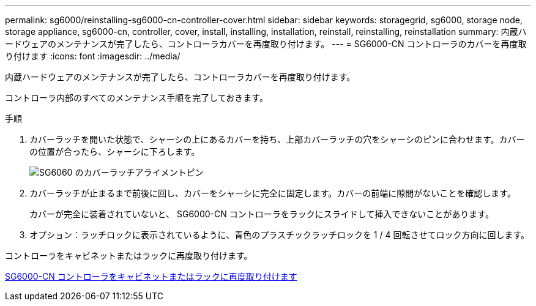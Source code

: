---
permalink: sg6000/reinstalling-sg6000-cn-controller-cover.html 
sidebar: sidebar 
keywords: storagegrid, sg6000, storage node, storage appliance, sg6000-cn, controller, cover, install, installing, installation, reinstall, reinstalling, reinstallation 
summary: 内蔵ハードウェアのメンテナンスが完了したら、コントローラカバーを再度取り付けます。 
---
= SG6000-CN コントローラのカバーを再度取り付けます
:icons: font
:imagesdir: ../media/


[role="lead"]
内蔵ハードウェアのメンテナンスが完了したら、コントローラカバーを再度取り付けます。

コントローラ内部のすべてのメンテナンス手順を完了しておきます。

.手順
. カバーラッチを開いた状態で、シャーシの上にあるカバーを持ち、上部カバーラッチの穴をシャーシのピンに合わせます。カバーの位置が合ったら、シャーシに下ろします。
+
image::../media/sg6060_cover_latch_alignment_pin.jpg[SG6060 のカバーラッチアライメントピン]

. カバーラッチが止まるまで前後に回し、カバーをシャーシに完全に固定します。カバーの前端に隙間がないことを確認します。
+
カバーが完全に装着されていないと、 SG6000-CN コントローラをラックにスライドして挿入できないことがあります。

. オプション：ラッチロックに表示されているように、青色のプラスチックラッチロックを 1 / 4 回転させてロック方向に回します。


コントローラをキャビネットまたはラックに再度取り付けます。

xref:reinstalling-sg6000-cn-controller-into-cabinet-or-rack.adoc[SG6000-CN コントローラをキャビネットまたはラックに再度取り付けます]
